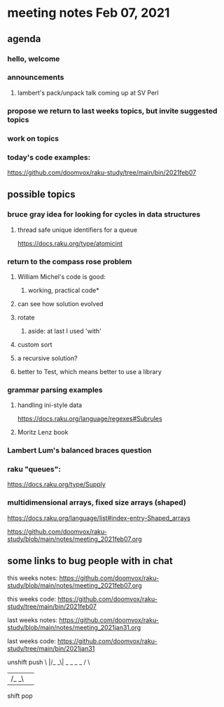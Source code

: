 * meeting notes Feb 07, 2021
** agenda
*** hello, welcome
*** announcements
**** lambert's pack/unpack talk coming up at SV Perl
*** propose we return to last weeks topics, but invite suggested topics
*** work on topics
*** today's code examples:
https://github.com/doomvox/raku-study/tree/main/bin/2021feb07

** possible topics
*** bruce gray idea for looking for cycles in data structures
**** thread safe unique identifiers for a queue
https://docs.raku.org/type/atomicint 
*** return to the compass rose problem
**** William Michel's code is good: 
***** working, practical code*
**** can see how solution evolved 
**** rotate
***** aside: at last I used 'with'
**** custom sort
**** a recursive solution?
**** better to Test, which means better to use a library
*** grammar parsing examples
**** handling ini-style data
https://docs.raku.org/language/regexes#Subrules
**** Moritz Lenz book
*** Lambert Lum's balanced braces question
*** raku "queues": 
https://docs.raku.org/type/Supply
*** multidimensional arrays, fixed size arrays (shaped)
https://docs.raku.org/language/list#index-entry-Shaped_arrays


https://github.com/doomvox/raku-study/blob/main/notes/meeting_2021feb07.org


** some links to bug people with in chat
this weeks notes:
https://github.com/doomvox/raku-study/blob/main/notes/meeting_2021feb07.org

this weeks code:
https://github.com/doomvox/raku-study/tree/main/bin/2021feb07

last weeks notes:
https://github.com/doomvox/raku-study/blob/main/notes/meeting_2021jan31.org

last weeks code:
https://github.com/doomvox/raku-study/tree/main/bin/2021jan31


unshift      push
 \          |/_
 _\| _ _ _ _ 
   /        \
 |/_        _\|  
shift         pop


